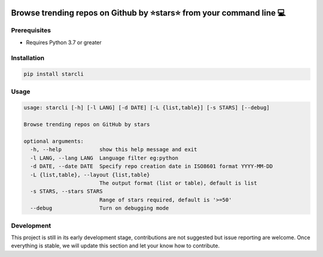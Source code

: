 |Cover image|

.. _browse-trending-repos-on-github-by-starstarsstar-from-your-command-line-computer:

Browse trending repos on Github by ⭐stars⭐ from your command line 💻
^^^^^^^^^^^^^^^^^^^^^^^^^^^^^^^^^^^^^^^^^^^^^^^^^^^^^^^^^^^^^^^^^^^

|checks| |pr checks| |Code style: black| |PyPI version| |GitHub license|
|PRs Welcome| |made-with-python|

Prerequisites
-------------

-  Requires Python 3.7 or greater

Installation
------------

.. code:: sh

   pip install starcli

Usage
-----

.. code:: sh

   usage: starcli [-h] [-l LANG] [-d DATE] [-L {list,table}] [-s STARS] [--debug]

   Browse trending repos on GitHub by stars

   optional arguments:
     -h, --help            show this help message and exit
     -l LANG, --lang LANG  Language filter eg:python
     -d DATE, --date DATE  Specify repo creation date in ISO8601 format YYYY-MM-DD
     -L {list,table}, --layout {list,table}
                           The output format (list or table), default is list
     -s STARS, --stars STARS
                           Range of stars required, default is '>=50'
     --debug               Turn on debugging mode

Development
-----------

This project is still in its early development stage, contributions are not suggested
but issue reporting are welcome. Once everything is stable, we will update this
section and let your know how to contribute.


.. |Cover image| image:: https://github.com/hedythedev/starcli/blob/main/starcli-small-cover.png
.. |checks| image:: https://github.com/hedythedev/starcli/workflows/checks/badge.svg
.. |pr checks| image:: https://github.com/hedythedev/starcli/workflows/pr%20checks/badge.svg
.. |Code style: black| image:: https://img.shields.io/badge/code%20style-black-000000.svg
   :target: https://github.com/psf/black
.. |PyPI version| image:: https://badge.fury.io/py/starcli.svg
   :target: https://badge.fury.io/py/starcli
.. |GitHub license| image:: https://img.shields.io/github/license/hedythedev/starcli.svg
   :target: https://github.com/hedythedev/starcli/blob/main/LICENSE
.. |PRs Welcome| image:: https://img.shields.io/badge/PRs-welcome-brightgreen.svg?style=flat-square
   :target: http://makeapullrequest.com
.. |made-with-python| image:: https://img.shields.io/badge/Made%20with-Python-1f425f.svg
   :target: https://www.python.org/

